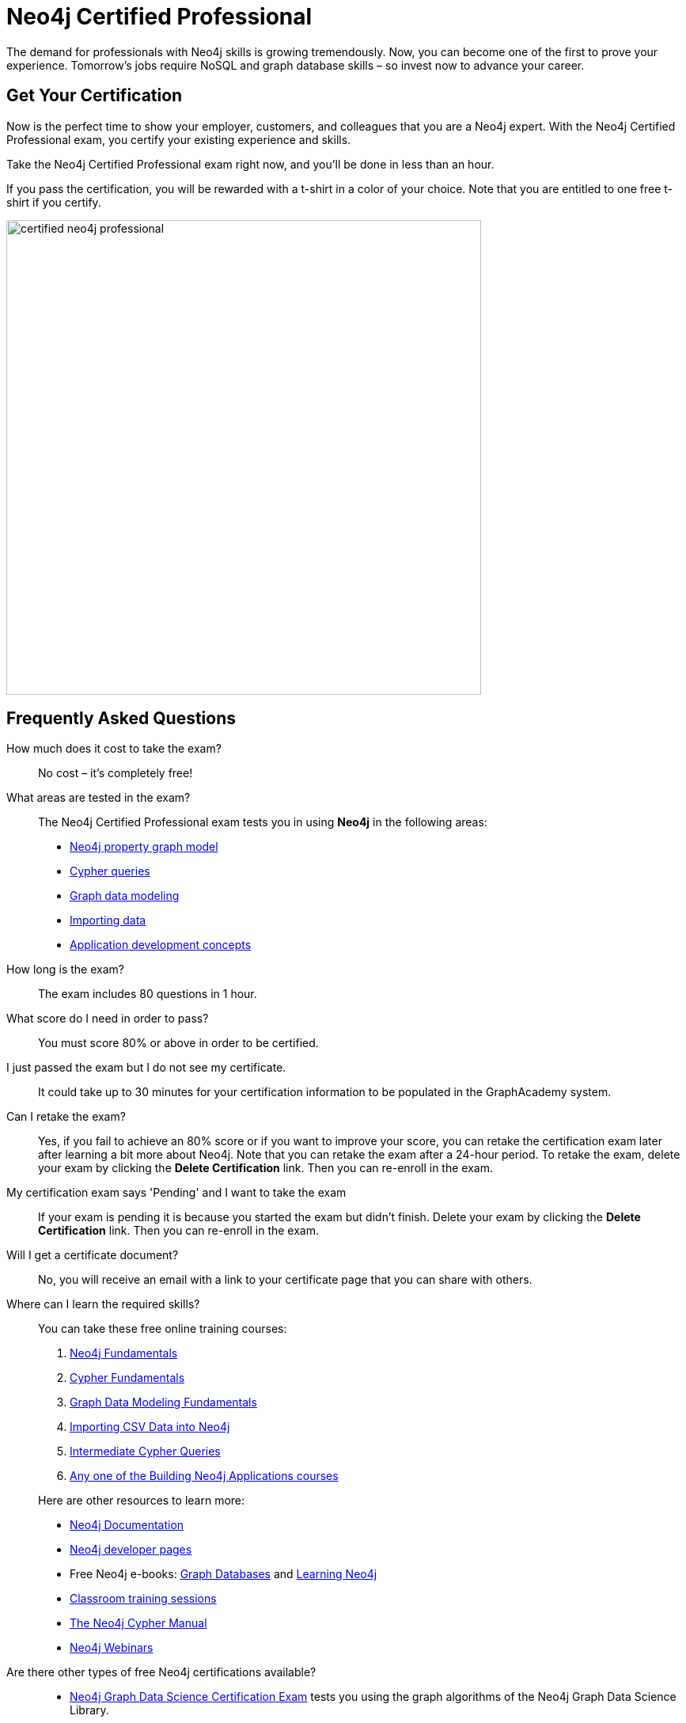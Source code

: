 = Neo4j Certified Professional
:categories: certification:1, advanced
:status: active
:certification: true
:questions: 80
:duration: 1 hour
:pass-percentage: 80
:classmarker-id: 1689290
:classmarker-reference: mx46047d6140f6e5
:overline: Certifications
:caption: Prove your Neo4j credentials with an accredited certification from Neo4j
:reward-type: tshirt
:reward-image: https://cdn.graphacademy.neo4j.com/assets/img/certified-neo4j-professional.jpg
:reward-form: https://graphacademy.neo4j.com/account/rewards/neo4j-certification/
:reward-provider: printful
:reward-product-id: @63a17cfdd63255,@63a17cd1abf2a8

The demand for professionals with Neo4j skills is growing tremendously. Now, you can become one of the first to prove your experience. Tomorrow’s jobs require NoSQL and graph database skills – so invest now to advance your career.

== Get Your Certification

Now is the perfect time to show your employer, customers, and colleagues that you are a Neo4j expert. With the Neo4j Certified Professional exam, you certify your existing experience and skills.

Take the Neo4j Certified Professional exam right now, and you’ll be done in less than an hour.

If you pass the certification, you will be rewarded with a t-shirt in a color of your choice.
Note that you are entitled to one free t-shirt if you certify.

image::{reward-image}[width=600px]

//=== Access to Advanced, Hands-on Training

//When you pass, you will also receive access to up to eight advanced Neo4j training sessions (virtual and recorded), available only to Neo4j Certified Professionals.

== Frequently Asked Questions

How much does it cost to take the exam?::
No cost – it’s completely free!

What areas are tested in the exam?::
The Neo4j Certified Professional exam tests you in using *Neo4j* in the following areas:
+
- link:https://graphacademy.neo4j.com/courses/neo4j-fundamentals/[Neo4j property graph model^]
- link:https://graphacademy.neo4j.com/courses/cypher-fundamentals/[Cypher queries^]
- link:https://graphacademy.neo4j.com/courses/modeling-fundamentals/[Graph data modeling^]
- link:https://graphacademy.neo4j.com/courses/importing-data/[Importing data^]
- link:https://graphacademy.neo4j.com/categories/developer/[Application development concepts^]

How long is the exam?::
The exam includes 80 questions in 1 hour.

What score do I need in order to pass?::
You must score 80% or above in order to be certified.

I just passed the exam but I do not see my certificate.::
It could take up to 30 minutes for your certification information to be populated in the GraphAcademy system.

Can I retake the exam?::
Yes, if you fail to achieve an 80% score or if you want to improve your score, you can retake the certification exam later after learning a bit more about Neo4j. Note that you can retake the exam after a 24-hour period.
To retake the exam, delete your exam by clicking the **Delete Certification** link. Then you can re-enroll in the exam.

My certification exam says 'Pending' and I want to take the exam::
If your exam  is pending it is because you started the exam but didn't finish.
Delete your exam by clicking the **Delete Certification** link. Then you can re-enroll in the exam.

Will I get a certificate document?::
No, you will receive an email with a link to your certificate page that you can share with others.

Where can I learn the required skills?::
+
--
You can take these free online training courses:

. https://graphacademy.neo4j.com/courses/neo4j-fundamentals/[Neo4j Fundamentals^]
. https://graphacademy.neo4j.com/courses/cypher-fundamentals/[Cypher Fundamentals^]
. https://graphacademy.neo4j.com/courses/modeling-fundamentals/[Graph Data Modeling Fundamentals^]
. https://graphacademy.neo4j.com/courses/importing-data/[Importing CSV Data into Neo4j^]
. https://graphacademy.neo4j.com/courses/cypher-intermediate-queries/[Intermediate Cypher Queries^]
. https://graphacademy.neo4j.com/categories/developer/[Any one of the Building Neo4j Applications courses^]

[]
Here are other resources to learn more:

- https://neo4j.com/docs/[Neo4j Documentation]
- https://neo4j.com/developer/[Neo4j developer pages]
- Free Neo4j e-books: https://graphdatabases.com/[Graph Databases] and https://neo4j.com/book-learning-neo4j/[Learning Neo4j]
- https://neo4j.com/graphacademy/[Classroom training sessions]
- https://neo4j.com/docs/cypher-manual/current/[The Neo4j Cypher Manual]
- https://neo4j.com/webinars/[Neo4j Webinars]
--
Are there other types of free Neo4j certifications available?::
//- xref:neo4j-certification-40.adoc[Neo4j 4.x Certified Exam] tests you on Neo4j 4.x features exclusively and focuses on Neo4j in production (RBAC and Fabric).
- link:/courses/gds-certification[Neo4j Graph Data Science Certification Exam] tests you using the graph algorithms of the Neo4j Graph Data Science Library.

If you have questions around the Neo4j Certification Program or the exam, please send an email to graphacademy@neo4j.com.
